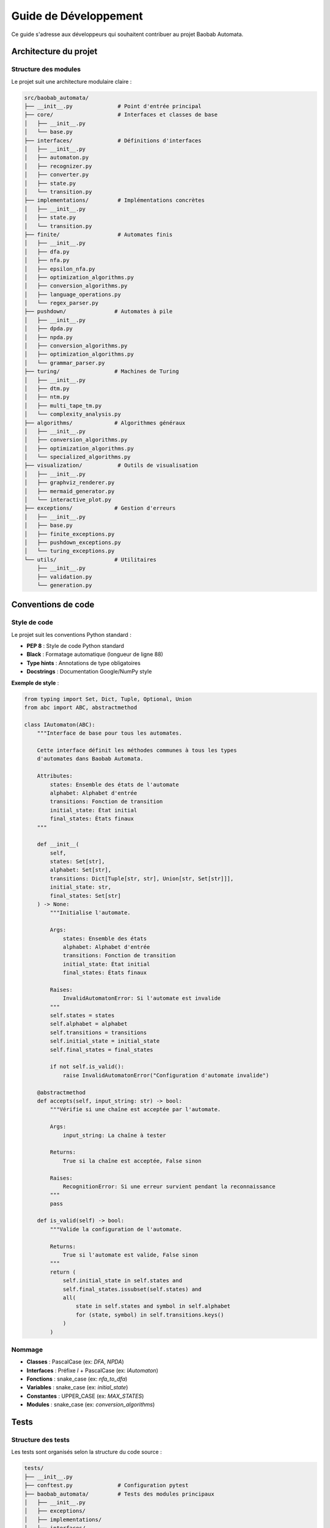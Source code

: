 Guide de Développement
========================

Ce guide s'adresse aux développeurs qui souhaitent contribuer au projet Baobab Automata.

Architecture du projet
-----------------------

Structure des modules
~~~~~~~~~~~~~~~~~~~~~~

Le projet suit une architecture modulaire claire :

.. code-block:: text

   src/baobab_automata/
   ├── __init__.py              # Point d'entrée principal
   ├── core/                    # Interfaces et classes de base
   │   ├── __init__.py
   │   └── base.py
   ├── interfaces/              # Définitions d'interfaces
   │   ├── __init__.py
   │   ├── automaton.py
   │   ├── recognizer.py
   │   ├── converter.py
   │   ├── state.py
   │   └── transition.py
   ├── implementations/         # Implémentations concrètes
   │   ├── __init__.py
   │   ├── state.py
   │   └── transition.py
   ├── finite/                  # Automates finis
   │   ├── __init__.py
   │   ├── dfa.py
   │   ├── nfa.py
   │   ├── epsilon_nfa.py
   │   ├── optimization_algorithms.py
   │   ├── conversion_algorithms.py
   │   ├── language_operations.py
   │   └── regex_parser.py
   ├── pushdown/               # Automates à pile
   │   ├── __init__.py
   │   ├── dpda.py
   │   ├── npda.py
   │   ├── conversion_algorithms.py
   │   ├── optimization_algorithms.py
   │   └── grammar_parser.py
   ├── turing/                 # Machines de Turing
   │   ├── __init__.py
   │   ├── dtm.py
   │   ├── ntm.py
   │   ├── multi_tape_tm.py
   │   └── complexity_analysis.py
   ├── algorithms/             # Algorithmes généraux
   │   ├── __init__.py
   │   ├── conversion_algorithms.py
   │   ├── optimization_algorithms.py
   │   └── specialized_algorithms.py
   ├── visualization/           # Outils de visualisation
   │   ├── __init__.py
   │   ├── graphviz_renderer.py
   │   ├── mermaid_generator.py
   │   └── interactive_plot.py
   ├── exceptions/             # Gestion d'erreurs
   │   ├── __init__.py
   │   ├── base.py
   │   ├── finite_exceptions.py
   │   ├── pushdown_exceptions.py
   │   └── turing_exceptions.py
   └── utils/                  # Utilitaires
       ├── __init__.py
       ├── validation.py
       └── generation.py

Conventions de code
--------------------

Style de code
~~~~~~~~~~~~~~

Le projet suit les conventions Python standard :

* **PEP 8** : Style de code Python standard
* **Black** : Formatage automatique (longueur de ligne 88)
* **Type hints** : Annotations de type obligatoires
* **Docstrings** : Documentation Google/NumPy style

**Exemple de style** :

.. code-block:: python

   from typing import Set, Dict, Tuple, Optional, Union
   from abc import ABC, abstractmethod

   class IAutomaton(ABC):
       """Interface de base pour tous les automates.
       
       Cette interface définit les méthodes communes à tous les types
       d'automates dans Baobab Automata.
       
       Attributes:
           states: Ensemble des états de l'automate
           alphabet: Alphabet d'entrée
           transitions: Fonction de transition
           initial_state: État initial
           final_states: États finaux
       """
       
       def __init__(
           self,
           states: Set[str],
           alphabet: Set[str],
           transitions: Dict[Tuple[str, str], Union[str, Set[str]]],
           initial_state: str,
           final_states: Set[str]
       ) -> None:
           """Initialise l'automate.
           
           Args:
               states: Ensemble des états
               alphabet: Alphabet d'entrée
               transitions: Fonction de transition
               initial_state: État initial
               final_states: États finaux
               
           Raises:
               InvalidAutomatonError: Si l'automate est invalide
           """
           self.states = states
           self.alphabet = alphabet
           self.transitions = transitions
           self.initial_state = initial_state
           self.final_states = final_states
           
           if not self.is_valid():
               raise InvalidAutomatonError("Configuration d'automate invalide")
       
       @abstractmethod
       def accepts(self, input_string: str) -> bool:
           """Vérifie si une chaîne est acceptée par l'automate.
           
           Args:
               input_string: La chaîne à tester
               
           Returns:
               True si la chaîne est acceptée, False sinon
               
           Raises:
               RecognitionError: Si une erreur survient pendant la reconnaissance
           """
           pass
       
       def is_valid(self) -> bool:
           """Valide la configuration de l'automate.
           
           Returns:
               True si l'automate est valide, False sinon
           """
           return (
               self.initial_state in self.states and
               self.final_states.issubset(self.states) and
               all(
                   state in self.states and symbol in self.alphabet
                   for (state, symbol) in self.transitions.keys()
               )
           )

Nommage
~~~~~~~~

* **Classes** : PascalCase (ex: `DFA`, `NPDA`)
* **Interfaces** : Préfixe `I` + PascalCase (ex: `IAutomaton`)
* **Fonctions** : snake_case (ex: `nfa_to_dfa`)
* **Variables** : snake_case (ex: `initial_state`)
* **Constantes** : UPPER_CASE (ex: `MAX_STATES`)
* **Modules** : snake_case (ex: `conversion_algorithms`)

Tests
------

Structure des tests
~~~~~~~~~~~~~~~~~~~~

Les tests sont organisés selon la structure du code source :

.. code-block:: text

   tests/
   ├── __init__.py
   ├── conftest.py              # Configuration pytest
   ├── baobab_automata/         # Tests des modules principaux
   │   ├── __init__.py
   │   ├── exceptions/
   │   ├── implementations/
   │   └── interfaces/
   ├── finite/                  # Tests des automates finis
   │   ├── __init__.py
   │   ├── test_dfa.py
   │   ├── test_nfa.py
   │   ├── test_epsilon_nfa.py
   │   ├── test_conversion_algorithms.py
   │   ├── test_optimization_algorithms.py
   │   └── test_language_operations.py
   ├── pushdown/               # Tests des automates à pile
   │   ├── __init__.py
   │   ├── test_dpda.py
   │   ├── test_npda.py
   │   └── test_conversion_algorithms.py
   ├── turing/                 # Tests des machines de Turing
   │   ├── __init__.py
   │   ├── test_dtm.py
   │   ├── test_ntm.py
   │   └── test_multi_tape_tm.py
   ├── integration/            # Tests d'intégration
   │   ├── __init__.py
   │   └── test_integration.py
   ├── performance/            # Tests de performance
   │   ├── __init__.py
   │   └── test_performance.py
   └── unit/                   # Tests unitaires supplémentaires
       ├── __init__.py
       └── test_*.py

Écriture de tests
~~~~~~~~~~~~~~~~~~

**Exemple de test unitaire** :

.. code-block:: python

   import pytest
   from baobab_automata import DFA
   from baobab_automata.exceptions import InvalidAutomatonError

   class TestDFA:
       """Tests pour la classe DFA."""
       
       def test_valid_dfa_creation(self):
           """Test la création d'un DFA valide."""
           dfa = DFA(
               states={'q0', 'q1'},
               alphabet={'a', 'b'},
               transitions={('q0', 'a'): 'q1'},
               initial_state='q0',
               final_states={'q1'}
           )
           
           assert dfa.states == {'q0', 'q1'}
           assert dfa.alphabet == {'a', 'b'}
           assert dfa.initial_state == 'q0'
           assert dfa.final_states == {'q1'}
       
       def test_invalid_initial_state(self):
           """Test la création d'un DFA avec état initial invalide."""
           with pytest.raises(InvalidAutomatonError):
               DFA(
                   states={'q0', 'q1'},
                   alphabet={'a', 'b'},
                   transitions={('q0', 'a'): 'q1'},
                   initial_state='q_invalid',
                   final_states={'q1'}
               )
       
       def test_accepts_valid_string(self):
           """Test la reconnaissance d'une chaîne valide."""
           dfa = DFA(
               states={'q0', 'q1'},
               alphabet={'a', 'b'},
               transitions={('q0', 'a'): 'q1'},
               initial_state='q0',
               final_states={'q1'}
           )
           
           assert dfa.accepts('a')
       
       def test_accepts_invalid_string(self):
           """Test la reconnaissance d'une chaîne invalide."""
           dfa = DFA(
               states={'q0', 'q1'},
               alphabet={'a', 'b'},
               transitions={('q0', 'a'): 'q1'},
               initial_state='q0',
               final_states={'q1'}
           )
           
           assert not dfa.accepts('b')
           assert not dfa.accepts('aa')
       
       @pytest.mark.parametrize("input_string,expected", [
           ('a', True),
           ('b', False),
           ('aa', False),
           ('ab', False),
       ])
       def test_accepts_parametrized(self, input_string, expected):
           """Test paramétré de la reconnaissance."""
           dfa = DFA(
               states={'q0', 'q1'},
               alphabet={'a', 'b'},
               transitions={('q0', 'a'): 'q1'},
               initial_state='q0',
               final_states={'q1'}
           )
           
           assert dfa.accepts(input_string) == expected

**Exemple de test d'intégration** :

.. code-block:: python

   import pytest
   from baobab_automata import NFA, DFA
   from baobab_automata.algorithms import nfa_to_dfa, minimize_dfa

   class TestConversionIntegration:
       """Tests d'intégration pour les conversions."""
       
       def test_nfa_to_dfa_conversion(self):
           """Test la conversion NFA vers DFA."""
           nfa = NFA(
               states={'q0', 'q1', 'q2'},
               alphabet={'a', 'b'},
               transitions={
                   ('q0', 'a'): {'q0', 'q1'},
                   ('q1', 'b'): {'q2'},
               },
               initial_state='q0',
               final_states={'q2'}
           )
           
           dfa = nfa_to_dfa(nfa)
           
           # Vérifier que les langages sont identiques
           test_strings = ['ab', 'aab', 'aaab', 'b', 'ba']
           for string in test_strings:
               assert nfa.accepts(string) == dfa.accepts(string)
       
       def test_minimization_pipeline(self):
           """Test le pipeline de minimisation."""
           dfa = DFA(
               states={'q0', 'q1', 'q2', 'q3'},
               alphabet={'a', 'b'},
               transitions={
                   ('q0', 'a'): 'q1',
                   ('q0', 'b'): 'q2',
                   ('q1', 'a'): 'q3',
                   ('q1', 'b'): 'q2',
                   ('q2', 'a'): 'q1',
                   ('q2', 'b'): 'q3',
                   ('q3', 'a'): 'q3',
                   ('q3', 'b'): 'q3'),
               },
               initial_state='q0',
               final_states={'q3'}
           )
           
           minimal_dfa = minimize_dfa(dfa)
           
           # Vérifier que la minimisation réduit le nombre d'états
           assert len(minimal_dfa.states) <= len(dfa.states)
           
           # Vérifier que les langages sont identiques
           test_strings = ['aa', 'bb', 'ab', 'ba', 'aab', 'bba']
           for string in test_strings:
               assert dfa.accepts(string) == minimal_dfa.accepts(string)

Exécution des tests
~~~~~~~~~~~~~~~~~~~~

.. code-block:: bash

   # Tests unitaires
   pytest tests/unit/

   # Tests d'intégration
   pytest tests/integration/

   # Tests de performance
   pytest tests/performance/

   # Tests avec couverture
   pytest --cov=baobab_automata --cov-report=html

   # Tests en parallèle
   pytest -n auto

   # Tests avec marqueurs
   pytest -m "not slow"

Qualité du code
----------------

Outils utilisés
~~~~~~~~~~~~~~~~

* **Black** : Formatage automatique
* **Pylint** : Analyse de qualité (score minimum 8.5/10)
* **Flake8** : Vérification du style PEP 8
* **Bandit** : Scan de sécurité
* **MyPy** : Vérification des types statiques
* **Pre-commit** : Hooks de pré-commit

Configuration
~~~~~~~~~~~~~~

**pyproject.toml** :

.. code-block:: toml

   [tool.black]
   line-length = 88
   target-version = ['py311']
   include = '\.pyi?$'

   [tool.pylint.messages_control]
   disable = [
       "C0114",  # missing-module-docstring
       "C0115",  # missing-class-docstring
       "C0116",  # missing-function-docstring
   ]

   [tool.pylint.format]
   max-line-length = 121

   [tool.mypy]
   python_version = "3.11"
   warn_return_any = true
   disallow_untyped_defs = true
   strict_equality = true

Commandes de qualité
~~~~~~~~~~~~~~~~~~~~~

.. code-block:: bash

   # Formatage automatique
   black src/ tests/

   # Analyse de qualité
   pylint src/baobab_automata/

   # Vérification du style
   flake8 src/ tests/

   # Scan de sécurité
   bandit -r src/

   # Vérification des types
   mypy src/baobab_automata/

   # Toutes les vérifications
   make lint

Documentation
--------------

Standards de documentation
~~~~~~~~~~~~~~~~~~~~~~~~~~~

* **Docstrings** : Style Google/NumPy
* **Type hints** : Obligatoires pour toutes les fonctions publiques
* **Exemples** : Dans les docstrings des fonctions complexes
* **README** : Mis à jour avec chaque nouvelle fonctionnalité

**Exemple de docstring** :

.. code-block:: python

   def nfa_to_dfa(nfa: NFA) -> DFA:
       """Convertit un automate fini non-déterministe en automate fini déterministe.
       
       Cette fonction implémente l'algorithme de construction de sous-ensembles
       pour convertir un NFA en DFA équivalent.
       
       Args:
           nfa: L'automate fini non-déterministe à convertir
           
       Returns:
           Un automate fini déterministe équivalent
           
       Raises:
           ConversionError: Si la conversion échoue
           InvalidAutomatonError: Si le NFA d'entrée est invalide
           
       Example:
           >>> nfa = NFA(
           ...     states={'q0', 'q1'},
           ...     alphabet={'a', 'b'},
           ...     transitions={('q0', 'a'): {'q0', 'q1'}},
           ...     initial_state='q0',
           ...     final_states={'q1'}
           ... )
           >>> dfa = nfa_to_dfa(nfa)
           >>> dfa.accepts('a')
           True
           
       Note:
           La complexité temporelle est O(2^n) où n est le nombre d'états du NFA.
           Pour de gros NFA, considérez l'optimisation préalable.
       """
       if not nfa.is_valid():
           raise InvalidAutomatonError("Le NFA d'entrée est invalide")
       
       # Implémentation de l'algorithme de construction de sous-ensembles
       # ...
       
       return dfa

Génération de documentation
~~~~~~~~~~~~~~~~~~~~~~~~~~~~

.. code-block:: bash

   # Génération de la documentation
   make docs

   # Documentation en mode développement
   make dev

   # Vérification des liens
   make linkcheck

   # Vérification orthographique
   make spelling

Workflow de développement
-------------------------

Processus de contribution
~~~~~~~~~~~~~~~~~~~~~~~~~~~

1. **Fork** du repository
2. **Clone** de votre fork
3. **Création** d'une branche feature
4. **Développement** avec tests
5. **Validation** de la qualité du code
6. **Commit** avec messages descriptifs
7. **Push** vers votre fork
8. **Pull Request** avec description détaillée

**Exemple de workflow** :

.. code-block:: bash

   # Fork et clone
   git clone https://github.com/votre-username/baobab-automata.git
   cd baobab-automata

   # Création d'une branche feature
   git checkout -b feature/nouvelle-fonctionnalite

   # Développement
   # ... modifications du code ...

   # Tests
   pytest tests/

   # Qualité du code
   make lint

   # Commit
   git add .
   git commit -m "feat: ajouter nouvelle fonctionnalité

   - Implémentation de la fonctionnalité X
   - Ajout de tests unitaires
   - Mise à jour de la documentation
   
   Fixes #123"

   # Push
   git push origin feature/nouvelle-fonctionnalite

   # Créer une Pull Request sur GitHub

Conventions de commit
~~~~~~~~~~~~~~~~~~~~~~

Utilisez le format Conventional Commits :

* **feat** : Nouvelle fonctionnalité
* **fix** : Correction de bug
* **docs** : Documentation
* **style** : Formatage, point-virgules manquants, etc.
* **refactor** : Refactoring du code
* **test** : Ajout de tests
* **chore** : Maintenance

**Exemples** :

.. code-block:: bash

   feat: ajouter support des automates probabilistes
   fix: corriger bug dans la minimisation DFA
   docs: mettre à jour la documentation API
   test: ajouter tests pour la conversion NFA->DFA
   refactor: optimiser l'algorithme de reconnaissance
   chore: mettre à jour les dépendances

Gestion des versions
---------------------

Versioning sémantique
~~~~~~~~~~~~~~~~~~~~~~

Le projet suit le versioning sémantique (SemVer) :

* **MAJOR** : Changements incompatibles
* **MINOR** : Nouvelles fonctionnalités compatibles
* **PATCH** : Corrections de bugs compatibles

**Exemples** :
* `1.0.0` → `2.0.0` : Changement majeur (breaking changes)
* `1.0.0` → `1.1.0` : Nouvelle fonctionnalité
* `1.0.0` → `1.0.1` : Correction de bug

Changelog
~~~~~~~~~~

Le fichier `CHANGELOG.md` suit le format Keep a Changelog :

.. code-block:: markdown

   ## [1.1.0] - 2024-02-15

   ### Ajouté
   - Support des automates probabilistes
   - Nouvelle API de visualisation interactive
   - Algorithmes d'optimisation avancés

   ### Modifié
   - Amélioration des performances de reconnaissance
   - Refactoring de l'API de conversion

   ### Corrigé
   - Correction du bug de minimisation DFA
   - Résolution des fuites mémoire dans la visualisation

Déploiement
------------

Pipeline CI/CD
~~~~~~~~~~~~~~~

Le projet utilise GitHub Actions pour :

* **Tests** : Exécution automatique des tests
* **Qualité** : Vérification de la qualité du code
* **Documentation** : Génération et déploiement de la documentation
* **Release** : Publication automatique des versions

**Exemple de workflow** :

.. code-block:: yaml

   name: CI/CD Pipeline

   on:
     push:
       branches: [ main, develop ]
     pull_request:
       branches: [ main ]

   jobs:
     test:
       runs-on: ubuntu-latest
       strategy:
         matrix:
           python-version: [3.11, 3.12]
       
       steps:
       - uses: actions/checkout@v3
       - name: Set up Python ${{ matrix.python-version }}
         uses: actions/setup-python@v3
         with:
           python-version: ${{ matrix.python-version }}
       
       - name: Install dependencies
         run: |
           pip install -e .[dev]
       
       - name: Run tests
         run: |
           pytest --cov=baobab_automata --cov-report=xml
       
       - name: Upload coverage
         uses: codecov/codecov-action@v3

     quality:
       runs-on: ubuntu-latest
       steps:
       - uses: actions/checkout@v3
       - name: Set up Python
         uses: actions/setup-python@v3
         with:
           python-version: 3.11
       
       - name: Install dependencies
         run: |
           pip install -e .[dev]
       
       - name: Run linting
         run: |
           black --check src/ tests/
           flake8 src/ tests/
           pylint src/baobab_automata/
           mypy src/baobab_automata/

     docs:
       runs-on: ubuntu-latest
       steps:
       - uses: actions/checkout@v3
       - name: Set up Python
         uses: actions/setup-python@v3
         with:
           python-version: 3.11
       
       - name: Install dependencies
         run: |
           pip install -e .[dev]
       
       - name: Build documentation
         run: |
           cd docs
           make docs
       
       - name: Deploy to GitHub Pages
         uses: peaceiris/actions-gh-pages@v3
         with:
           github_token: ${{ secrets.GITHUB_TOKEN }}
           publish_dir: docs/_build/html

Publication
~~~~~~~~~~~~

**Processus de release** :

1. **Mise à jour** du version dans `pyproject.toml`
2. **Mise à jour** du `CHANGELOG.md`
3. **Création** d'un tag Git
4. **Publication** sur PyPI
5. **Mise à jour** de la documentation

**Commandes** :

.. code-block:: bash

   # Mise à jour de la version
   bump2version patch  # ou minor, major

   # Création du tag
   git tag v1.1.0
   git push origin v1.1.0

   # Publication sur PyPI
   python -m build
   twine upload dist/*

Débogage
---------

Outils de débogage
~~~~~~~~~~~~~~~~~~~

* **pdb** : Débogueur Python intégré
* **ipdb** : Version améliorée de pdb
* **pytest-debugging** : Intégration avec pytest
* **logging** : Logging structuré

**Exemple de débogage** :

.. code-block:: python

   import logging
   from baobab_automata import DFA

   # Configuration du logging
   logging.basicConfig(
       level=logging.DEBUG,
       format='%(asctime)s - %(name)s - %(levelname)s - %(message)s'
   )
   logger = logging.getLogger(__name__)

   def debug_automaton(automaton, input_string):
       """Fonction de débogage pour les automates."""
       logger.debug(f"Test de '{input_string}' sur l'automate")
       logger.debug(f"États: {automaton.states}")
       logger.debug(f"Alphabet: {automaton.alphabet}")
       logger.debug(f"Transitions: {automaton.transitions}")
       
       try:
           result = automaton.accepts(input_string)
           logger.debug(f"Résultat: {result}")
           return result
       except Exception as e:
           logger.error(f"Erreur: {e}")
           raise

Profiling
~~~~~~~~~~

**Outils de profiling** :

* **cProfile** : Profiling de performance
* **memory_profiler** : Profiling mémoire
* **line_profiler** : Profiling ligne par ligne

**Exemple** :

.. code-block:: python

   import cProfile
   from baobab_automata.algorithms import nfa_to_dfa

   def profile_conversion():
       """Profile la conversion NFA vers DFA."""
       # Créer un gros NFA pour le test
       nfa = create_large_nfa()
       
       # Profiling
       profiler = cProfile.Profile()
       profiler.enable()
       
       dfa = nfa_to_dfa(nfa)
       
       profiler.disable()
       profiler.dump_stats('conversion_profile.prof')
       
       # Analyser les résultats
       import pstats
       stats = pstats.Stats('conversion_profile.prof')
       stats.sort_stats('cumulative')
       stats.print_stats(10)

Conseils de développement
-------------------------

* **Commencez petit** : Implémentez d'abord les cas simples
* **Testez tôt** : Écrivez les tests en même temps que le code
* **Documentez** : Documentez vos fonctions et classes
* **Optimisez après** : Concentrez-vous d'abord sur la justesse
* **Réutilisez** : Utilisez les interfaces et classes existantes
* **Validez** : Validez toujours les entrées et sorties
* **Gérez les erreurs** : Implémentez une gestion d'erreurs robuste

